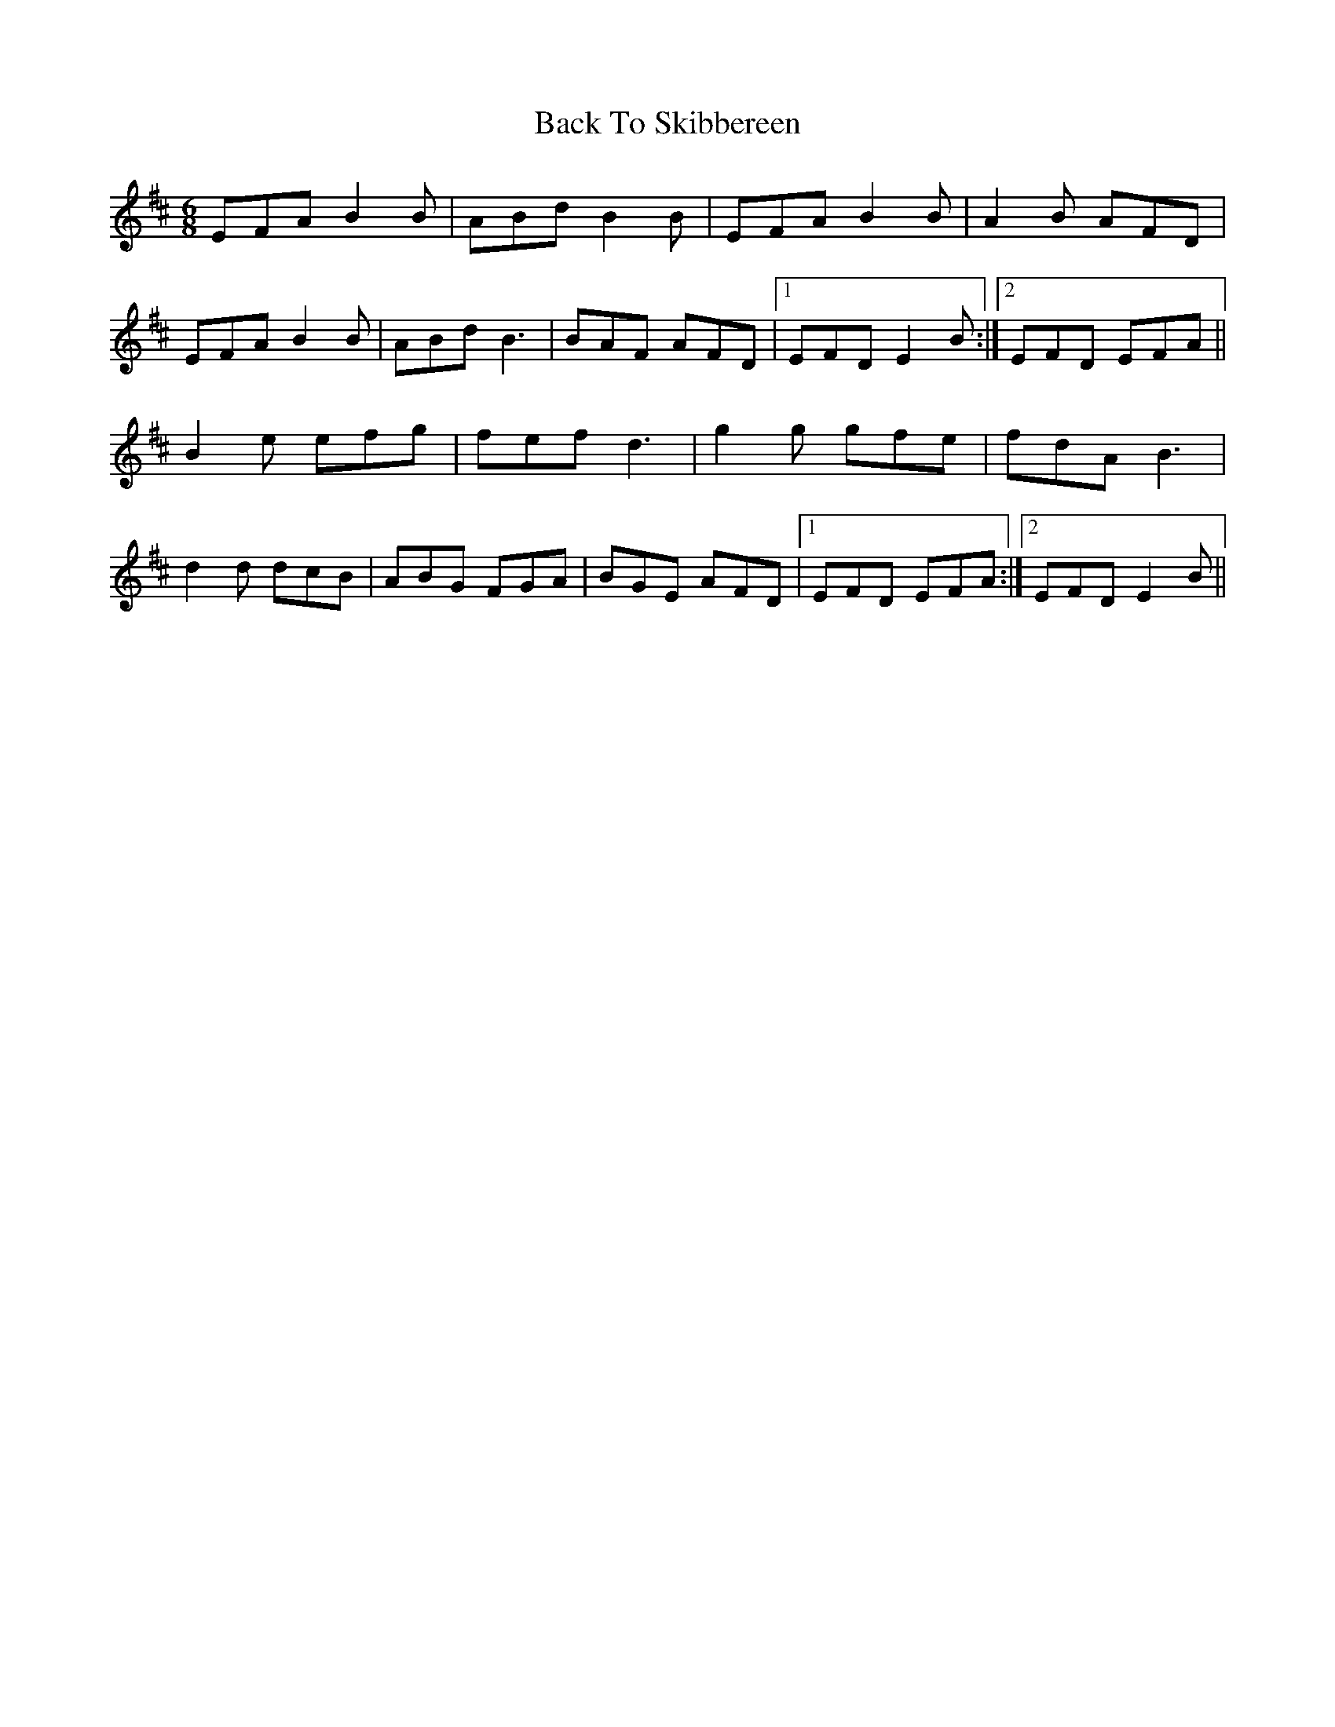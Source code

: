 X: 2294
T: Back To Skibbereen
R: jig
M: 6/8
K: Edorian
EFA B2B|ABd B2B|EFA B2B|A2B AFD|
EFA B2B|ABd B3|BAF AFD|1 EFD E2 B:|2 EFD EFA||
B2e efg|fef d3|g2g gfe|fdA B3|
d2d dcB|ABG FGA|BGE AFD|1 EFD EFA:|2 EFD E2 B||


